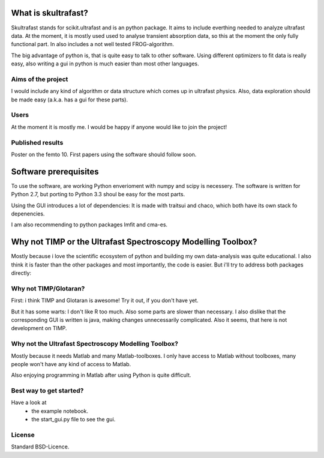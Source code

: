 What is skultrafast?
====================

Skultrafast stands for scikit.ultrafast and is an
python package. It aims to include everthing
needed to analyze ultrafast data. At the moment,
it is mostly used used to analyse transient absorption
data, so this at the moment the only fully functional
part. In also includes a not well tested FROG-algorithm.

The big advantage of python is, that is quite easy
to talk to other software. Using different optimizers
to fit data is really easy, also writing a gui in python
is much easier than most other languages.

Aims of the project
-------------------
I would include any kind of algorithm or data structure which
comes up in ultrafast physics. Also, data exploration
should be made easy (a.k.a. has a gui for these parts).

Users
-----
At the moment it is mostly me. I would be happy
if anyone would like to join the project!

Published results
-----------------
Poster on the femto 10.
First papers using the software should follow soon.


Software prerequisites
=======================
To use the software, are working Python enverioment
with numpy and scipy is necessery. The software
is written for Python 2.7, but porting to Python 3.3
shoul be easy for the most parts.

Using the GUI introduces a lot of dependencies: It is made
with traitsui and chaco, which both have its own stack fo
depenencies.

I am also recommending to python packages lmfit and cma-es.


Why not TIMP or the Ultrafast Spectroscopy Modelling Toolbox?
=============================================================

Mostly because i love the scientific ecosystem of python and
building my own data-analysis was quite educational.
I also think it is faster than the other packages and
most importantly, the code is easier.
But i'll try to address both packages directly:

Why not TIMP/Glotaran?
----------------------
First: i think TIMP and Glotaran is awesome!
Try it out, if you don't have yet.

But it has some warts:
I don't like R too much. Also some parts are slower
than necessary. I also dislike that the corresponding
GUI is written is java, making changes unnecessarily
complicated. Also it seems, that here is not development
on TIMP.

Why not the Ultrafast Spectroscopy Modelling Toolbox?
-----------------------------------------------------
Mostly because it needs Matlab and many Matlab-toolboxes.
I only have access to Matlab without toolboxes, many
people won't have any kind of access to Matlab.

Also enjoying programming in Matlab after using Python
is quite difficult.

Best way to get started?
------------------------
Have a look at
    * the example notebook.
    * the start_gui.py file to see the gui.

License
-------

Standard BSD-Licence.

